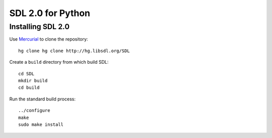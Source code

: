 SDL 2.0 for Python
==================

Installing SDL 2.0
------------------

Use `Mercurial <http://mercurial.selenic.com/>`_ to clone the repository::

    hg clone hg clone http://hg.libsdl.org/SDL

Create a ``build`` directory from which build SDL::

    cd SDL
    mkdir build
    cd build

Run the standard build process::

    ../configure
    make
    sudo make install
